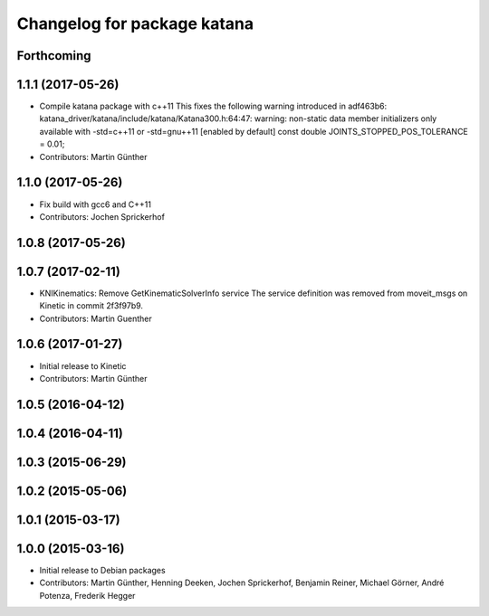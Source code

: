 ^^^^^^^^^^^^^^^^^^^^^^^^^^^^
Changelog for package katana
^^^^^^^^^^^^^^^^^^^^^^^^^^^^

Forthcoming
-----------

1.1.1 (2017-05-26)
------------------
* Compile katana package with c++11
  This fixes the following warning introduced in adf463b6:
  katana_driver/katana/include/katana/Katana300.h:64:47: warning: non-static data member initializers only available with -std=c++11 or -std=gnu++11 [enabled by default]
  const double JOINTS_STOPPED_POS_TOLERANCE = 0.01;
* Contributors: Martin Günther

1.1.0 (2017-05-26)
------------------
* Fix build with gcc6 and C++11
* Contributors: Jochen Sprickerhof

1.0.8 (2017-05-26)
------------------

1.0.7 (2017-02-11)
------------------
* KNIKinematics: Remove GetKinematicSolverInfo service
  The service definition was removed from moveit_msgs on Kinetic in commit 2f3f97b9.
* Contributors: Martin Guenther

1.0.6 (2017-01-27)
------------------
* Initial release to Kinetic
* Contributors: Martin Günther

1.0.5 (2016-04-12)
------------------

1.0.4 (2016-04-11)
------------------

1.0.3 (2015-06-29)
------------------

1.0.2 (2015-05-06)
------------------

1.0.1 (2015-03-17)
------------------

1.0.0 (2015-03-16)
------------------
* Initial release to Debian packages
* Contributors: Martin Günther, Henning Deeken, Jochen Sprickerhof, Benjamin Reiner, Michael Görner, André Potenza, Frederik Hegger

